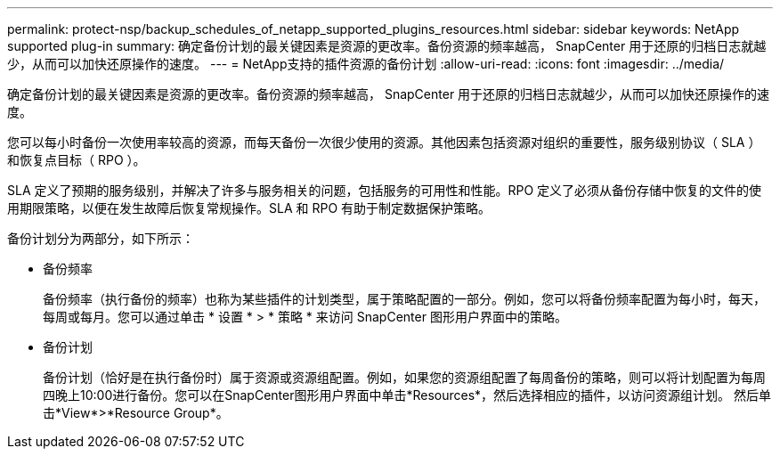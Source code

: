 ---
permalink: protect-nsp/backup_schedules_of_netapp_supported_plugins_resources.html 
sidebar: sidebar 
keywords: NetApp supported plug-in 
summary: 确定备份计划的最关键因素是资源的更改率。备份资源的频率越高， SnapCenter 用于还原的归档日志就越少，从而可以加快还原操作的速度。 
---
= NetApp支持的插件资源的备份计划
:allow-uri-read: 
:icons: font
:imagesdir: ../media/


[role="lead"]
确定备份计划的最关键因素是资源的更改率。备份资源的频率越高， SnapCenter 用于还原的归档日志就越少，从而可以加快还原操作的速度。

您可以每小时备份一次使用率较高的资源，而每天备份一次很少使用的资源。其他因素包括资源对组织的重要性，服务级别协议（ SLA ）和恢复点目标（ RPO ）。

SLA 定义了预期的服务级别，并解决了许多与服务相关的问题，包括服务的可用性和性能。RPO 定义了必须从备份存储中恢复的文件的使用期限策略，以便在发生故障后恢复常规操作。SLA 和 RPO 有助于制定数据保护策略。

备份计划分为两部分，如下所示：

* 备份频率
+
备份频率（执行备份的频率）也称为某些插件的计划类型，属于策略配置的一部分。例如，您可以将备份频率配置为每小时，每天，每周或每月。您可以通过单击 * 设置 * > * 策略 * 来访问 SnapCenter 图形用户界面中的策略。

* 备份计划
+
备份计划（恰好是在执行备份时）属于资源或资源组配置。例如，如果您的资源组配置了每周备份的策略，则可以将计划配置为每周四晚上10:00进行备份。您可以在SnapCenter图形用户界面中单击*Resources*，然后选择相应的插件，以访问资源组计划。 然后单击*View*>*Resource Group*。


